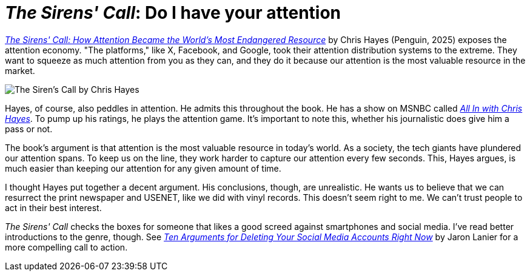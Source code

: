 = _The Sirens' Call_: Do I have your attention
:page-last_modified_at: 2025-05-02
:page-categories: [book-reviews]
:url-cover: https://images1.penguinrandomhouse.com/cover/9780593653111
:url-book: https://www.penguinrandomhouse.com/books/719661/the-sirens-call-by-chris-hayes/
:url-all-in: https://www.msnbc.com/all
:url-ten-arguments: https://us.macmillan.com/books/9781250239082/tenargumentsfordeletingyoursocialmediaaccountsrightnow/

{url-book}[_The Sirens' Call: How Attention Became the World's Most Endangered Resource_] by Chris Hayes (Penguin, 2025) exposes the attention economy. "The platforms," like X, Facebook, and Google, took their attention distribution systems to the extreme. They want to squeeze as much attention from you as they can, and they do it because our attention is the most valuable resource in the market.

image::{url-cover}["The Siren's Call by Chris Hayes"]

Hayes, of course, also peddles in attention. He admits this throughout the book. He has a show on MSNBC called {url-all-in}[_All In with Chris Hayes_]. To pump up his ratings, he plays the attention game. It's important to note this, whether his journalistic does give him a pass or not.

The book's argument is that attention is the most valuable resource in today's world. As a society, the tech giants have plundered our attention spans. To keep us on the line, they work harder to capture our attention every few seconds. This, Hayes argues, is much easier than keeping our attention for any given amount of time.

I thought Hayes put together a decent argument. His conclusions, though, are unrealistic. He wants us to believe that we can resurrect the print newspaper and USENET, like we did with vinyl records. This doesn't seem right to me. We can't trust people to act in their best interest.

_The Sirens' Call_ checks the boxes for someone that likes a good screed against smartphones and social media. I've read better introductions to the genre, though. See {url-ten-arguments}[_Ten Arguments for Deleting Your Social Media Accounts Right Now_] by Jaron Lanier for a more compelling call to action.

